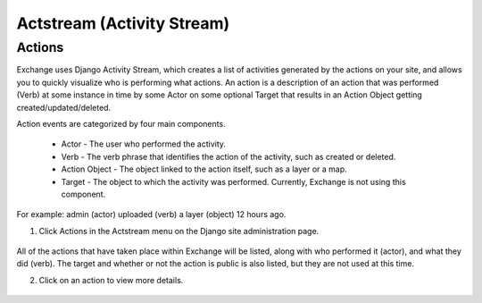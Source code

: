 Actstream (Activity Stream)
===========================

Actions
^^^^^^^

Exchange uses Django Activity Stream, which creates a list of activities generated by the actions on your site, and allows you to quickly visualize who is performing what actions. An action is a description of an action that was performed (Verb) at some instance in time by some Actor on some optional Target that results in an Action Object getting created/updated/deleted.

Action events are categorized by four main components.

  * Actor - The user who performed the activity.
  * Verb - The verb phrase that identifies the action of the activity, such as created or deleted.
  * Action Object - The object linked to the action itself, such as a layer or a map.
  * Target - The object to which the activity was performed. Currently, Exchange is not using this component.

For example: admin (actor) uploaded (verb) a layer (object) 12 hours ago.

1. Click Actions in the Actstream menu on the Django site administration page.

  .. figure:: img/actstream.png

All of the actions that have taken place within Exchange will be listed, along with who performed it (actor), and what they did (verb). The target and whether or not the action is public is also listed, but they are not used at this time.

2. Click on an action to view more details.

  .. figure:: img/actions.png